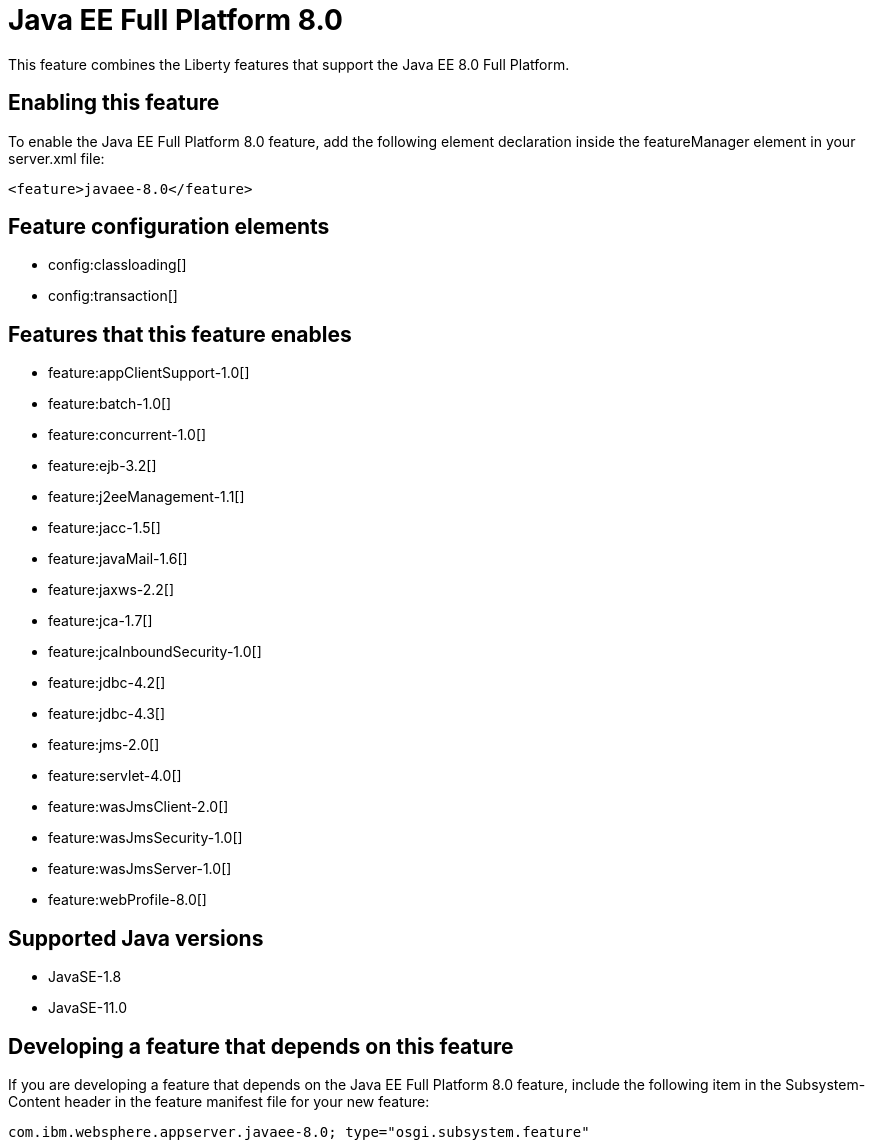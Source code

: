= Java EE Full Platform 8.0
:linkcss: 
:page-layout: feature
:nofooter: 

// tag::description[]
This feature combines the Liberty features that support the Java EE 8.0 Full Platform.

// end::description[]
// tag::enable[]
== Enabling this feature
To enable the Java EE Full Platform 8.0 feature, add the following element declaration inside the featureManager element in your server.xml file:


----
<feature>javaee-8.0</feature>
----
// end::enable[]
// tag::config[]

== Feature configuration elements
* config:classloading[]
* config:transaction[]
// end::config[]
// tag::apis[]
// end::apis[]
// tag::requirements[]

== Features that this feature enables
* feature:appClientSupport-1.0[]
* feature:batch-1.0[]
* feature:concurrent-1.0[]
* feature:ejb-3.2[]
* feature:j2eeManagement-1.1[]
* feature:jacc-1.5[]
* feature:javaMail-1.6[]
* feature:jaxws-2.2[]
* feature:jca-1.7[]
* feature:jcaInboundSecurity-1.0[]
* feature:jdbc-4.2[]
* feature:jdbc-4.3[]
* feature:jms-2.0[]
* feature:servlet-4.0[]
* feature:wasJmsClient-2.0[]
* feature:wasJmsSecurity-1.0[]
* feature:wasJmsServer-1.0[]
* feature:webProfile-8.0[]
// end::requirements[]
// tag::java-versions[]

== Supported Java versions

* JavaSE-1.8
* JavaSE-11.0
// end::java-versions[]
// tag::dependencies[]
// end::dependencies[]
// tag::feature-require[]

== Developing a feature that depends on this feature
If you are developing a feature that depends on the Java EE Full Platform 8.0 feature, include the following item in the Subsystem-Content header in the feature manifest file for your new feature:


[source,]
----
com.ibm.websphere.appserver.javaee-8.0; type="osgi.subsystem.feature"
----
// end::feature-require[]
// tag::spi[]
// end::spi[]
